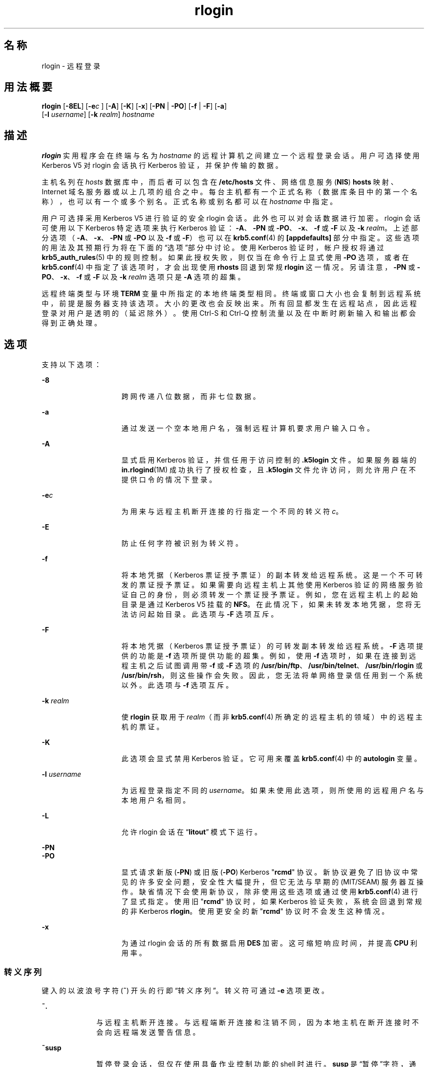 '\" te
.\"  Copyright 1989 AT&T
.\" Copyright © 2008, 2010, Oracle and/or its affiliates.All rights reserved.
.TH rlogin 1 "2010 年 4 月 1 日" "SunOS 5.11" "用户命令"
.SH 名称
rlogin \- 远程登录
.SH 用法概要
.LP
.nf
\fBrlogin\fR [\fB-8EL\fR] [\fB-e\fIc\fR\fR ] [\fB-A\fR] [\fB-K\fR] [\fB-x\fR] [\fB-PN\fR | \fB-PO\fR] [\fB-f\fR | \fB-F\fR] [\fB-a\fR] 
     [\fB-l\fR \fIusername\fR] [\fB-k\fR \fIrealm\fR] \fIhostname\fR
.fi

.SH 描述
.sp
.LP
\fBrlogin\fR 实用程序会在终端与名为 \fIhostname\fR 的远程计算机之间建立一个远程登录会话。用户可选择使用 Kerberos V5 对 rlogin 会话执行 Kerberos 验证，并保护传输的数据。
.sp
.LP
主机名列在 \fIhosts\fR 数据库中，而后者可以包含在 \fB/etc/hosts\fR 文件、网络信息服务 (\fBNIS\fR) \fBhosts\fR 映射、Internet 域名服务器或以上几项的组合之中。每台主机都有一个正式名称（数据库条目中的第一个名称），也可以有一个或多个别名。正式名称或别名都可以在 \fIhostname\fR 中指定。
.sp
.LP
用户可选择采用 Kerberos V5 进行验证的安全 rlogin 会话。此外也可以对会话数据进行加密。rlogin 会话可使用以下 Kerberos 特定选项来执行 Kerberos 验证：\fB-A\fR、\fB-PN\fR 或 \fB-PO\fR、\fB-x\fR、\fB-f\fR 或 \fB-F\fR 以及 \fB-k\fR \fIrealm\fR。上述部分选项（\fB-A\fR、\fB-x\fR、\fB-PN\fR 或 \fB-PO\fR 以及 \fB-f\fR 或 \fB-F\fR）也可以在 \fBkrb5.conf\fR(4) 的 \fB [appdefaults]\fR 部分中指定。这些选项的用法及其预期行为将在下面的“选项”部分中讨论。使用 Kerberos 验证时，帐户授权将通过 \fBkrb5_auth_rules\fR(5) 中的规则控制。如果此授权失败，则仅当在命令行上显式使用 \fB-PO\fR 选项，或者在 \fBkrb5.conf\fR(4) 中指定了该选项时，才会出现使用 \fBrhosts\fR 回退到常规 \fB rlogin\fR 这一情况。另请注意，\fB-PN\fR 或 \fB-PO\fR、\fB-x\fR、\fB-f\fR 或 \fB-F\fR 以及 \fB-k\fR \fIrealm\fR 选项只是 \fB-A\fR 选项的超集。
.sp
.LP
远程终端类型与环境 \fBTERM\fR 变量中所指定的本地终端类型相同。终端或窗口大小也会复制到远程系统中，前提是服务器支持该选项。大小的更改也会反映出来。所有回显都发生在远程站点，因此远程登录对用户是透明的（延迟除外）。使用 Ctrl-S 和 Ctrl-Q 控制流量以及在中断时刷新输入和输出都会得到正确处理。
.SH 选项
.sp
.LP
支持以下选项：
.sp
.ne 2
.mk
.na
\fB\fB-8\fR\fR
.ad
.RS 15n
.rt  
跨网传递八位数据，而非七位数据。
.RE

.sp
.ne 2
.mk
.na
\fB\fB-a\fR\fR
.ad
.RS 15n
.rt  
通过发送一个空本地用户名，强制远程计算机要求用户输入口令。
.RE

.sp
.ne 2
.mk
.na
\fB\fB-A\fR\fR
.ad
.RS 15n
.rt  
显式启用 Kerberos 验证，并信任用于访问控制的 \fB\&.k5login\fR 文件。如果服务器端的 \fBin.rlogind\fR(1M) 成功执行了授权检查，且 \fB\&.k5login\fR 文件允许访问，则允许用户在不提供口令的情况下登录。
.RE

.sp
.ne 2
.mk
.na
\fB\fB-e\fR\fIc\fR\fR
.ad
.RS 15n
.rt  
为用来与远程主机断开连接的行指定一个不同的转义符 \fIc\fR。
.RE

.sp
.ne 2
.mk
.na
\fB\fB-E\fR\fR
.ad
.RS 15n
.rt  
防止任何字符被识别为转义符。
.RE

.sp
.ne 2
.mk
.na
\fB\fB-f\fR\fR
.ad
.RS 15n
.rt  
将本地凭据（Kerberos 票证授予票证）的副本转发给远程系统。这是一个不可转发的票证授予票证。如果需要向远程主机上其他使用 Kerberos 验证的网络服务验证自己的身份，则必须转发一个票证授予票证。例如，您在远程主机上的起始目录是通过 Kerberos V5 挂载的 \fBNFS\fR。在此情况下，如果未转发本地凭据，您将无法访问起始目录。此选项与 \fB-F\fR 选项互斥。
.RE

.sp
.ne 2
.mk
.na
\fB\fB-F\fR\fR
.ad
.RS 15n
.rt  
将本地凭据（Kerberos 票证授予票证）的可转发副本转发给远程系统。\fB-F\fR 选项提供的功能是 \fB-f\fR 选项所提供功能的超集。例如，使用 \fB-f\fR 选项时，如果在连接到远程主机之后试图调用带 \fB-f\fR 或 \fB-F\fR 选项的 \fB/usr/bin/ftp\fR、\fB/usr/bin/telnet\fR、\fB/usr/bin/rlogin\fR 或 \fB/usr/bin/rsh\fR，则这些操作会失败。因此，您无法将单网络登录信任用到一个系统以外。此选项与 \fB-f\fR 选项互斥。
.RE

.sp
.ne 2
.mk
.na
\fB\fB-k\fR \fIrealm\fR\fR
.ad
.RS 15n
.rt  
使 \fBrlogin\fR 获取用于 \fIrealm\fR（而非 \fBkrb5.conf\fR(4) 所确定的远程主机的领域）中的远程主机的票证。
.RE

.sp
.ne 2
.mk
.na
\fB\fB-K\fR\fR
.ad
.RS 15n
.rt  
此选项会显式禁用 Kerberos 验证。它可用来覆盖 \fBkrb5.conf\fR(4) 中的 \fBautologin\fR 变量。
.RE

.sp
.ne 2
.mk
.na
\fB\fB-l\fR \fIusername\fR\fR
.ad
.RS 15n
.rt  
为远程登录指定不同的 \fIusername\fR。如果未使用此选项，则所使用的远程用户名与本地用户名相同。
.RE

.sp
.ne 2
.mk
.na
\fB\fB-L\fR\fR
.ad
.RS 15n
.rt  
允许 rlogin 会话在 “\fBlitout\fR” 模式下运行。
.RE

.sp
.ne 2
.mk
.na
\fB\fB-PN\fR\fR
.ad
.br
.na
\fB\fB-PO\fR\fR
.ad
.RS 15n
.rt  
显式请求新版 (\fB-PN\fR) 或旧版 (\fB-PO\fR) Kerberos "\fBrcmd\fR" 协议。新协议避免了旧协议中常见的许多安全问题，安全性大幅提升，但它无法与早期的 (MIT/SEAM) 服务器互操作。缺省情况下会使用新协议，除非使用这些选项或通过使用 \fBkrb5.conf\fR(4) 进行了显式指定。使用旧 "\fBrcmd\fR" 协议时，如果 Kerberos 验证失败，系统会回退到常规的非 Kerberos \fBrlogin\fR。使用更安全的新 "\fBrcmd\fR" 协议时不会发生这种情况。
.RE

.sp
.ne 2
.mk
.na
\fB\fB-x\fR\fR
.ad
.RS 15n
.rt  
为通过 rlogin 会话的所有数据启用 \fBDES\fR 加密。这可缩短响应时间，并提高 \fBCPU\fR 利用率。
.RE

.SS "转义序列"
.sp
.LP
键入的以波浪号字符 (\fB~\fR) 开头的行即“转义序列”。转义符可通过 \fB-e\fR 选项更改。
.sp
.ne 2
.mk
.na
\fB\fB~.\fR\fR
.ad
.RS 10n
.rt  
与远程主机断开连接。与远程端断开连接和注销不同，因为本地主机在断开连接时不会向远程端发送警告信息。
.RE

.sp
.ne 2
.mk
.na
\fB\fB~susp\fR\fR
.ad
.RS 10n
.rt  
暂停登录会话，但仅在使用具备作业控制功能的 shell 时进行。\fBsusp\fR 是“暂停”字符，通常为 Ctrl-Z。请参见 \fBtty\fR(1)。
.RE

.sp
.ne 2
.mk
.na
\fB\fB~dsusp\fR\fR
.ad
.RS 10n
.rt  
在登录中途暂停输入，但是仍可看到输出（仅在使用具备作业控制功能的 shell 时）。\fBdsusp\fR 是“延迟暂停”字符，通常为 Ctrl-Y。请参见 \fBtty\fR(1)。
.RE

.SH 操作数
.sp
.ne 2
.mk
.na
\fB\fIhostname\fR\fR
.ad
.RS 12n
.rt  
\fIrlogin\fR 建立远程登录会话时所在的远程计算机。
.RE

.SH 用法
.sp
.LP
对于使用 Kerberos 验证的 rlogin 会话，每个用户都可在其起始目录中的 \fB\&.k5login\fR 文件中拥有一个专用验证列表。此文件中的每一行均应包含一个 \fIprincipal\fR/\fIinstance@realm\fR 格式的 Kerberos 主体名称。如果存在一个 \fB~/.k5login\fR 文件，则当且仅当发起方用户通过了 \fB~/.k5login\fR 文件中所指定的某个主体的验证时，才会授予其对该帐户的访问权限。否则，当且仅当用户的已验证主体名称可以使用 \fIauthenticated-principal-name\fR -> \fIlocal-user-name\fR 映射规则映射至本地帐户名称时，才会授予发起方用户对该帐户的访问权限。\fB\&.k5login\fR 文件（用于访问控制）在 Kerberos 验证完成后才生效。
.sp
.LP
对于非安全 rlogin 会话，各个远程计算机可拥有一个名为 \fB/etc/hosts.equiv\fR 的文件，其中包含一个与其共享用户名的可信主机的名称列表。在本地计算机和远程计算机上拥有相同用户名的用户无需输入口令即可从远程计算机的 \fB/etc/hosts.equiv\fR 文件中所列的计算机执行 \fBrlogin\fR 操作。各个用户可使用其起始目录中的 \fB\&.rhosts\fR 文件建立一个效果类似的专用列表。此文件的每一行都包含两个名称，即主机名和用户名，而且二者由空格隔开。远程用户 \fB\&.rhosts\fR 文件中的条目允许登录到 \fIhostname\fR 的名为 \fIusername\fR 的用户像远程用户一样，无需输入口令即可登录远程计算机。如果远程计算机上的 \fB/etc/hosts.equiv\fR 文件中不含该本地主机的名称，且远程用户的 .\fBrhosts\fR 文件中不含本地用户名和主机名，则远程计算机将提示用户输入口令。\fB/etc/hosts.equiv\fR 和 \fB\&.rhosts\fR 文件中所列的主机名必须是 \fBhosts\fR 数据库中所列的正式主机名。不可在这些文件中使用别名。
.sp
.LP
出于安全原因，\fB\&.rhosts\fR 文件必须由远程用户或 root 用户所有。
.SH 文件
.sp
.ne 2
.mk
.na
\fB\fB/etc/passwd\fR\fR
.ad
.RS 23n
.rt  
包含用户帐户的信息。
.RE

.sp
.ne 2
.mk
.na
\fB\fB/usr/hosts/*\fR\fR
.ad
.RS 23n
.rt  
面向命令的 \fIhostname\fR 版本。
.RE

.sp
.ne 2
.mk
.na
\fB\fB/etc/hosts.equiv\fR\fR
.ad
.RS 23n
.rt  
包含共享用户名的可信主机名列表。
.RE

.sp
.ne 2
.mk
.na
\fB\fB/etc/nologin\fR\fR
.ad
.RS 23n
.rt  
向尝试在计算机关机时登录的用户显示的消息。
.RE

.sp
.ne 2
.mk
.na
\fB\fB$HOME/.rhosts\fR\fR
.ad
.RS 23n
.rt  
可信主机名/用户名组合的专用列表。
.RE

.sp
.ne 2
.mk
.na
\fB\fB$HOME/.k5login\fR\fR
.ad
.RS 23n
.rt  
包含允许访问的 Kerberos 主体的文件。
.RE

.sp
.ne 2
.mk
.na
\fB\fB/etc/krb5/krb5.conf\fR\fR
.ad
.RS 23n
.rt  
Kerberos 配置文件。
.RE

.sp
.ne 2
.mk
.na
\fB\fB/etc/hosts\fR\fR
.ad
.RS 23n
.rt  
主机数据库。
.RE

.SH 属性
.sp
.LP
有关下列属性的说明，请参见 \fBattributes\fR(5)：
.sp

.sp
.TS
tab() box;
cw(2.75i) |cw(2.75i) 
lw(2.75i) |lw(2.75i) 
.
属性类型属性值
_
可用性service/network/network-clients
.TE

.SH 另请参见
.sp
.LP
\fBrsh\fR(1)、\fBstty\fR(1)、\fBtty\fR(1)、\fBin.rlogind\fR(1M)、\fBhosts\fR(4)、\fBhosts.equiv\fR(4)、\fBkrb5.conf\fR(4)、\fBnologin\fR(4)、\fBattributes\fR(5)、\fBkrb5_auth_rules\fR(5)
.SH 诊断
.sp
.LP
以下消息表明计算机正在关闭，且登录已禁用：
.sp
.in +2
.nf
NO LOGINS: System going down in \fIN\fR \fBminutes\fR
.fi
.in -2
.sp

.SH 附注
.sp
.LP
将系统列在 \fBhosts.equiv\fR 中时，它必须具有与本地安全相当的安全性。将不安全的系统列在 \fBhosts.equiv\fR 中可能会危及整个系统的安全性。
.sp
.LP
网络信息服务 (\fBNIS\fR) 以前称作 Sun Yellow Pages (\fBYP\fR)。两者的功能相同。仅名称发生更改。
.sp
.LP
此实现仅可使用 \fBTCP\fR 网络服务。
